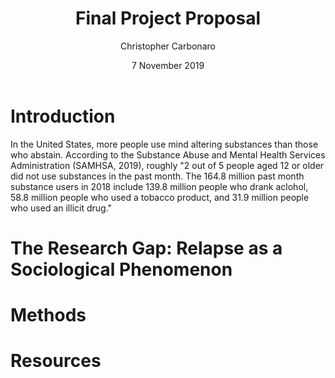 #+TITLE: Final Project Proposal
#+AUTHOR: Christopher Carbonaro
#+DATE: 7 November 2019
#+CLASS: Machine Learning For Social and Behavioral Research

* Introduction
  
In the United States, more people use mind altering substances than those who abstain. According to the Substance Abuse and Mental Health Services Administration (SAMHSA, 2019), roughly "2 out of 5 people aged 12 or older did not use substances in the past month. The 164.8 million past month substance users in 2018 include 139.8 million people who drank aclohol, 58.8 million people who used a tobacco product, and 31.9 million people who used an illicit drug."

* The Research Gap: Relapse as a Sociological Phenomenon

* Methods

* Resources
